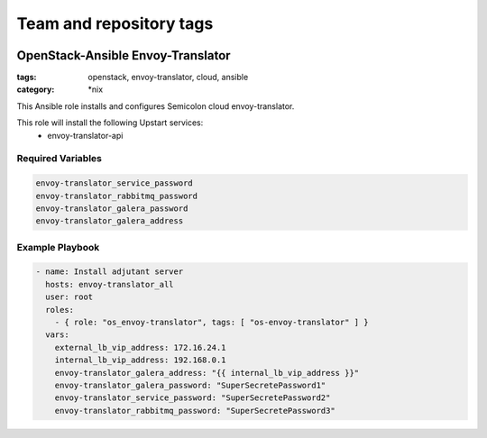 ========================
Team and repository tags
========================

.. image:: http://governance.openstack.org/badges/openstack-ansible-os_adjutant.svg
    :target: http://governance.openstack.org/reference/tags/index.html

.. Change things from this point on

OpenStack-Ansible Envoy-Translator
############################
:tags: openstack, envoy-translator, cloud, ansible
:category: \*nix

This Ansible role installs and configures Semicolon cloud envoy-translator.

This role will install the following Upstart services:
    * envoy-translator-api

Required Variables
==================

.. code-block:: yaml

    envoy-translator_service_password
    envoy-translator_rabbitmq_password
    envoy-translator_galera_password
    envoy-translator_galera_address

Example Playbook
================

.. code-block:: yaml

    - name: Install adjutant server
      hosts: envoy-translator_all
      user: root
      roles:
        - { role: "os_envoy-translator", tags: [ "os-envoy-translator" ] }
      vars:
        external_lb_vip_address: 172.16.24.1
        internal_lb_vip_address: 192.168.0.1
        envoy-translator_galera_address: "{{ internal_lb_vip_address }}"
        envoy-translator_galera_password: "SuperSecretePassword1"
        envoy-translator_service_password: "SuperSecretePassword2"
        envoy-translator_rabbitmq_password: "SuperSecretePassword3"

